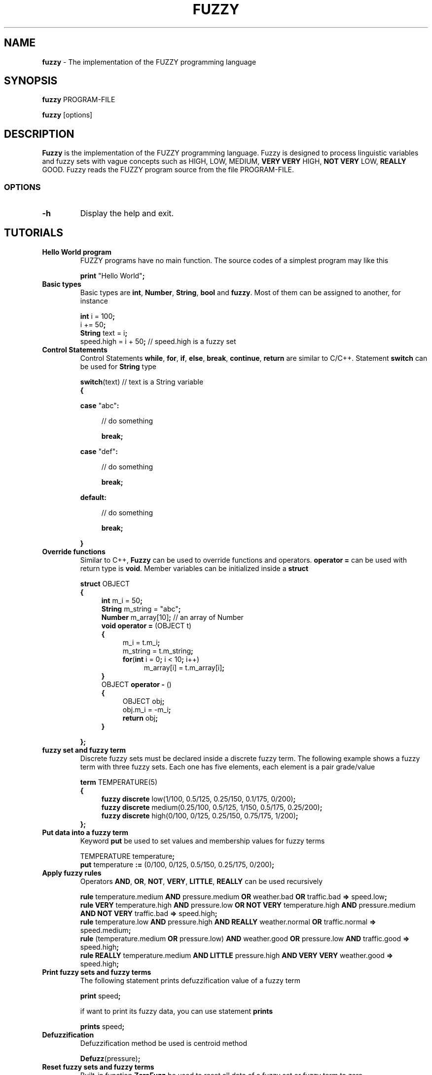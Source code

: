 '\" t
.TH FUZZY 1 "September 02 2018" "fuzzy-1.3.1" "Omarine User's Manual"
.SH NAME
.B fuzzy
\- The implementation of the FUZZY programming language
.SH SYNOPSIS
.B  fuzzy
.RI PROGRAM-FILE
.PP
.B  fuzzy
.RI [options]
.SH DESCRIPTION
\fBFuzzy\fR is the implementation of the FUZZY programming language. Fuzzy is designed to process linguistic variables and fuzzy sets with vague concepts such as HIGH, LOW, MEDIUM, \fBVERY VERY\fR HIGH, \fBNOT VERY\fR LOW, \fBREALLY\fR GOOD. Fuzzy reads the FUZZY program source from the file PROGRAM-FILE.
.SS  OPTIONS
\ 
.TP
.B  -h \fR
Display the help and exit.
.SH TUTORIALS

.TP
.B Hello World program
FUZZY programs have no main function. The source codes of a simplest program may like this
.IP
\fBprint\fR "Hello World"\fB;\fR

.TP
.B Basic types
Basic types are \fBint\fR, \fBNumber\fR, \fBString\fR, \fBbool\fR and \fBfuzzy\fR. Most of them can be assigned to another, for instance
.IP
\fBint\fR i = 100\fB;\fR
.br
i += 50\fB;\fR
.br
\fBString\fR text = i\fB;\fR
.br
speed.high = i + 50\fB;\fR\fR // speed.high is a fuzzy set

.TP
.B  Control Statements
Control Statements \fBwhile\fR, \fBfor\fR, \fBif\fR, \fBelse\fR, \fBbreak\fR, \fBcontinue\fR, \fBreturn\fR are similar to C/C++. Statement \fBswitch\fR can be used for \fBString\fR type
.IP
\fBswitch\fR(text)\fR // text is a String variable
.br
\fB{
.IP
\fBcase\fR "abc"\fB:\fR
.RS 4
.IP
// do something
.IP
\fBbreak\fB;\fR
.RE
.IP
\fBcase\fR "def"\fB:\fR
.RS 4
.IP
// do something
.IP
\fBbreak\fB;\fR
.RE
.IP
\fBdefault\fB:\fR
.RS 4
.IP
// do something
.IP
\fBbreak\fB;\fR
.RE
.IP
\fB}

.TP
.B Override functions
Similar to C++, \fBFuzzy\fR can be used to override functions and operators. \fBoperator =\fR can be used with return type is \fBvoid\fR. Member variables can be initialized inside a \fBstruct\fR
.IP
\fBstruct\fR OBJECT
.br
\fB{
.RS 11
\fBint\fR m_i = 50\fB;\fR
.br
\fBString\fR m_string = "abc"\fB;\fR
.br
\fBNumber\fR m_array[10]\fB;\fR\fR // an array of Number
.br
\fBvoid operator = \fR(OBJECT t)
.br
\fB{\fR
.RS 4
m_i = t.m_i\fB;\fR
.br
m_string = t.m_string\fB;\fR
.br
\fBfor\fR(\fBint\fR i = 0\fB;\fR i < 10\fB;\fR i++)
.RS 4
m_array[i] = t.m_array[i]\fB;\fR
.RE
.RE
\fB}\fR
.br
OBJECT \fBoperator - \fR()
.br
\fB{\fR
.RS 4
OBJECT obj\fB;\fR
.br
obj.m_i = -m_i\fB;\fR
.br
\fBreturn\fR obj\fB;\fR
.RE
\fB}
.RE
.IP
\fB}\fB;\fR

.TP
.B fuzzy set and fuzzy term
Discrete fuzzy sets must be declared inside a discrete fuzzy term. The following example shows a fuzzy term with three fuzzy sets. Each one has five elements, each element is a pair grade/value
.IP
\fBterm\fR TEMPERATURE(5)
.br
\fB{
.RS 11
\fBfuzzy discrete\fR low(1/100, 0.5/125, 0.25/150, 0.1/175, 0/200)\fB;\fR
.br
\fBfuzzy discrete\fR medium(0.25/100, 0.5/125, 1/150, 0.5/175, 0.25/200)\fB;\fR
.br
\fBfuzzy discrete\fR high(0/100, 0/125, 0.25/150, 0.75/175, 1/200)\fB;\fR
.RS -4
\fB}\fR\fB;\fR
.RE
.RE

.TP
.B Put data into a fuzzy term
Keyword \fBput\fR be used to set values and membership values for fuzzy terms
.IP
TEMPERATURE temperature\fB;\fR
.br
\fBput\fR temperature \fB:=\fR (0/100, 0/125, 0.5/150, 0.25/175, 0/200)\fB;\fR

.TP
.B Apply fuzzy rules
Operators \fBAND\fR, \fBOR\fR, \fBNOT\fR, \fBVERY\fR, \fBLITTLE\fR, \fBREALLY\fR can be used recursively
.IP
\fBrule\fR temperature.medium \fBAND\fR pressure.medium \fBOR\fR weather.bad \fBOR\fR traffic.bad \fB=>\fR speed.low\fB;\fR
.br
\fBrule\fR \fBVERY\fR temperature.high \fBAND\fR pressure.low \fBOR\fR \fBNOT\fR \fBVERY\fR temperature.high \fBAND\fR
pressure.medium \fBAND\fR \fBNOT\fR \fBVERY\fR traffic.bad \fB=>\fR speed.high\fB;\fR
.br
\fBrule\fR temperature.low \fBAND\fR pressure.high \fBAND\fR \fBREALLY\fR weather.normal \fBOR\fR traffic.normal \fB=>\fR speed.medium\fB;\fR
.br
\fBrule\fR (temperature.medium \fBOR\fR pressure.low) \fBAND\fR weather.good \fBOR\fR pressure.low \fBAND\fR traffic.good \fB=>\fR speed.high\fB;\fR
.br
\fBrule\fR \fBREALLY\fR temperature.medium \fBAND\fR \fBLITTLE\fR pressure.high \fBAND\fR \fBVERY\fR \fBVERY\fR weather.good \fB=>\fR speed.high\fB;\fR

.TP
.B Print fuzzy sets and fuzzy terms
The following statement prints defuzzification value of a fuzzy term
.IP
\fBprint\fR speed\fB;\fR
.IP
if want to print its fuzzy data, you can use statement \fBprints
.IP
\fBprints\fR speed\fB;\fR

.TP
.B Defuzzification
Defuzzification method be used is centroid method
.IP
\fBDefuzz\fR(pressure)\fB;\fR

.TP
.B Reset fuzzy sets and fuzzy terms
Built-in function \fBZeroFuzz\fR be used to reset all data of a fuzzy set or fuzzy term to zero
.IP
\fBZeroFuzz\fR(temperature)\fB;\fR

.TP
.B Transfer fuzzy data to array
There is a built-in struct named \fBFuzzyPair\fR. To transfer fuzzy data to array, you declare an array of FuzzyPair whose size is sufficient to store data, then use function \fBFuzzyToArray\fR like this
.IP
\fBFuzzyPair\fR array[8]\fB;\fR
.br
\fBFuzzyToArray\fR(speed, array)\fB;\fR
.IP
The struct \fBFuzzyPair\fR has two members, they are \fBm_grade\fR and \fBm_value\fR
.IP
\fBfor\fR(\fBint\fR i = 0\fB;\fR i < 8\fB;\fR i++)
.RS 11
\fBprint\fR array[i].\fBm_grade\fR, " ", array[i].\fBm_value\fR\fB;\fR
.RE

.TP
.B Continuous fuzzy
This type of fuzzy be applied for fuzzy sets which have a declared domain and a center value. The membership function be used is Gaussian function
.IP
\fBterm\fR TEMPERATURE(100, 200)
.br
\fB{\fR
.RS 11
\fBfuzzy\fR low = 100\fB;\fR
.br
\fBfuzzy\fR medium = 150\fB;\fR
.br
\fBfuzzy\fR high = 200\fB;\fR
.RS -4
\fB}\fR\fB;\fR
.RE
.RE

.TP
.B Print to file
Token \fB>\fR be used to redirect output to file for \fBprint\fR and \fBprints\fR
.IP
\fBprint\fR speed \fB>\fR "filename.txt"\fB;\fR
.IP
Token \fB>>\fR be used to redirect for \fBprint\fR and \fBprints\fR, append output to the file
.IP
\fBprints\fR speed \fB>>\fR "filename.txt"\fB;\fR

.TP
.B Execute a shell command
Shell commands are executed with keyword \fBsystem\fR
.IP
\fBString\fR command_text = "sudo makeca -f"\fB;\fR
.br
\fBsystem\fR command_text\fB;\fR

.TP
.B Math functions
Built-in functions of math are \fBsin\fR, \fBcos\fR, \fBtan\fR, \fBatan\fR, \fBln\fR, \fBlog10\fR, \fBexp\fR, \fBpow\fR, \fBsqrt\fR, \fBfloor\fR, \fBround\fR, \fBabs\fR, \fBmin\fR, and \fBmax\fR

.TP
.B Include file
Including file is similar to C/C++
.IP
\fB#include\fR "filename.h"

.TP
.B Comment
Comment is similar to C/C++, used with token \fB//\fR or pair \fB/*\fR and \fB*/\fR

.SH AUTHOR
Written by Pham Thanh Tuyen <phamtyn@gmail.com>
.SH SEE ALSO
Full documentation at: <https://omarine.org/fuzzy>
